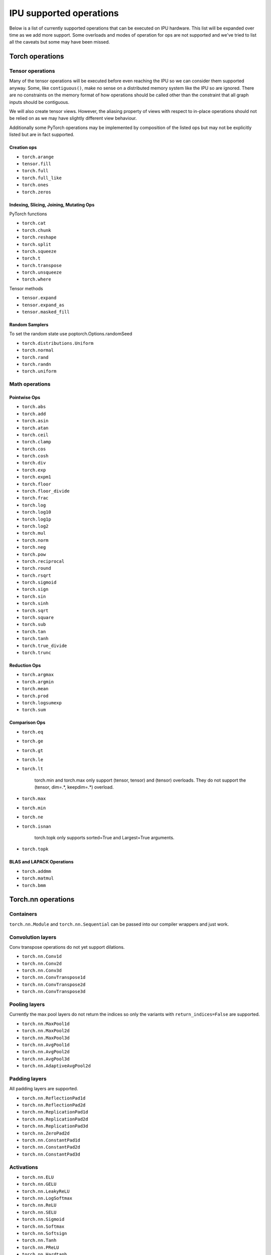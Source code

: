 .. _supported_ops:

IPU supported operations
************************

Below is a list of currently supported operations that can be
executed on IPU hardware. This list will be expanded over time
as we add more support. Some overloads and modes of operation
for ops are not supported and we've tried to list all the caveats
but some may have been missed.


Torch operations
================

Tensor operations
-----------------

Many of the tensor operations will be executed before even reaching the IPU
so we can consider them supported anyway. Some, like ``contiguous()``, make
no sense on a distributed memory system like the IPU so are ignored. There
are no constraints on the memory format of how operations should be called
other than the constraint that all graph inputs should be contiguous.

We will also create tensor views. However, the aliasing property of views
with respect to in-place operations should not be relied on as we may have slightly different
view behaviour.

Additionally some PyTorch operations may be implemented by composition of
the listed ops but may not be explicitly listed but are in fact supported.


Creation ops
''''''''''''

* ``torch.arange``
* ``tensor.fill``
* ``torch.full``
* ``torch.full_like``
* ``torch.ones``
* ``torch.zeros``

Indexing, Slicing, Joining, Mutating Ops
''''''''''''''''''''''''''''''''''''''''

PyTorch functions

* ``torch.cat``
* ``torch.chunk``
* ``torch.reshape``
* ``torch.split``
* ``torch.squeeze``
* ``torch.t``
* ``torch.transpose``
* ``torch.unsqueeze``
* ``torch.where``

Tensor methods

* ``tensor.expand``
* ``tensor.expand_as``
* ``tensor.masked_fill``

Random Samplers
'''''''''''''''
To set the random state use poptorch.Options.randomSeed

* ``torch.distributions.Uniform``
* ``torch.normal``
* ``torch.rand``
* ``torch.randn``
* ``torch.uniform``

Math operations
---------------

Pointwise Ops
'''''''''''''

* ``torch.abs``
* ``torch.add``
* ``torch.asin``
* ``torch.atan``
* ``torch.ceil``
* ``torch.clamp``
* ``torch.cos``
* ``torch.cosh``
* ``torch.div``
* ``torch.exp``
* ``torch.expm1``
* ``torch.floor``
* ``torch.floor_divide``
* ``torch.frac``
* ``torch.log``
* ``torch.log10``
* ``torch.log1p``
* ``torch.log2``
* ``torch.mul``
* ``torch.norm``
* ``torch.neg``
* ``torch.pow``
* ``torch.reciprocal``
* ``torch.round``
* ``torch.rsqrt``
* ``torch.sigmoid``
* ``torch.sign``
* ``torch.sin``
* ``torch.sinh``
* ``torch.sqrt``
* ``torch.square``
* ``torch.sub``
* ``torch.tan``
* ``torch.tanh``
* ``torch.true_divide``
* ``torch.trunc``


Reduction Ops
'''''''''''''

* ``torch.argmax``
* ``torch.argmin``
* ``torch.mean``
* ``torch.prod``
* ``torch.logsumexp``
* ``torch.sum``


Comparison Ops
''''''''''''''

* ``torch.eq``
* ``torch.ge``
* ``torch.gt``
* ``torch.le``
* ``torch.lt``

    torch.min and torch.max only support (tensor, tensor) and (tensor) overloads. They do
    not support the (tensor, dim=.*, keepdim=.*) overload.

* ``torch.max``
* ``torch.min``
* ``torch.ne``
* ``torch.isnan``

    torch.topk only supports sorted=True and Largest=True arguments.

* ``torch.topk``

BLAS and LAPACK Operations
''''''''''''''''''''''''''

* ``torch.addmm``
* ``torch.matmul``
* ``torch.bmm``


Torch.nn operations
===================

Containers
----------

``torch.nn.Module`` and ``torch.nn.Sequential`` can be passed into our
compiler wrappers and just work.


Convolution layers
------------------

Conv transpose operations do not yet support dilations.

* ``torch.nn.Conv1d``
* ``torch.nn.Conv2d``
* ``torch.nn.Conv3d``
* ``torch.nn.ConvTranspose1d``
* ``torch.nn.ConvTranspose2d``
* ``torch.nn.ConvTranspose3d``


Pooling layers
--------------

Currently the max pool layers do not return the indices
so only the variants with ``return_indices=False`` are supported.

* ``torch.nn.MaxPool1d``
* ``torch.nn.MaxPool2d``
* ``torch.nn.MaxPool3d``
* ``torch.nn.AvgPool1d``
* ``torch.nn.AvgPool2d``
* ``torch.nn.AvgPool3d``
* ``torch.nn.AdaptiveAvgPool2d``

Padding layers
--------------

All padding layers are supported.

* ``torch.nn.ReflectionPad1d``
* ``torch.nn.ReflectionPad2d``
* ``torch.nn.ReplicationPad1d``
* ``torch.nn.ReplicationPad2d``
* ``torch.nn.ReplicationPad3d``
* ``torch.nn.ZeroPad2d``
* ``torch.nn.ConstantPad1d``
* ``torch.nn.ConstantPad2d``
* ``torch.nn.ConstantPad3d``


Activations
-----------

* ``torch.nn.ELU``
* ``torch.nn.GELU``
* ``torch.nn.LeakyReLU``
* ``torch.nn.LogSoftmax``
* ``torch.nn.ReLU``
* ``torch.nn.SELU``
* ``torch.nn.Sigmoid``
* ``torch.nn.Softmax``
* ``torch.nn.Softsign``
* ``torch.nn.Tanh``
* ``torch.nn.PReLU``
* ``torch.nn.Hardtanh``


Normalization layers
--------------------

Currently only ``affine=True`` is supported as a parameter. That is to say, only the variants with trainable parameters are supported.

* ``torch.nn.BatchNorm1d``
* ``torch.nn.BatchNorm2d``
* ``torch.nn.BatchNorm3d``
* ``torch.nn.LayerNorm``
* ``torch.nn.GroupNorm``

Recurrent layers
----------------

* ``torch.nn.LSTM``

Linear layers
-------------

* ``torch.nn.Identity``
* ``torch.nn.Linear``
* ``torch.nn.Bilinear``

Dropout
-------

* ``torch.nn.dropout``

Sparse layers
-------------

Embedding is supported with the exception of ``padding_idx`` being ignored.

* ``torch.nn.Embedding``

Loss functions
--------------

This version supports a limited subset of loss functions. However, we support
:py:func:`poptorch.identity_loss` which gives users the ability to implement any arbitrary
loss function. 

.. seealso:: :py:func:`poptorch.identity_loss`

One caveat for the following loss functions is if they are used they will always be included
in the back propagation and will always receive a gradient, which is a slight deviation from
normal PyTorch operations, where they have to opt in to the gradient pass.

* ``torch.nn.L1Loss``
* ``torch.nn.MSELoss``
* ``torch.nn.CrossEntropyLoss``
* ``torch.nn.NLLLoss``
* ``torch.nn.BCELoss``

Vision Layers
-------------
Only nearest is supported.

* ``torch.nn.Upsample``
